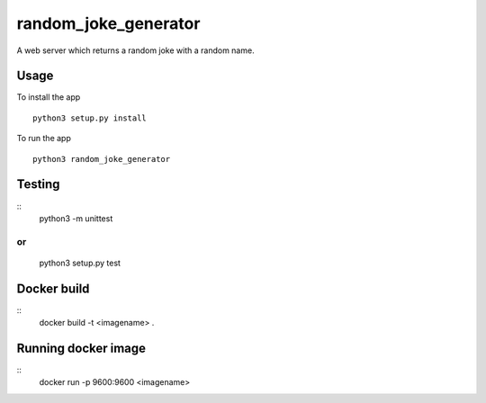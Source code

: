 random_joke_generator
=====================

A web server which returns a random joke with a random name.

Usage
'''''
To install the app 
::
    python3 setup.py install

To run the app 
::
    python3 random_joke_generator

Testing
'''''''
::
    python3 -m unittest 
or
::
    python3 setup.py test


Docker build
'''''''
::
    docker build -t <imagename>  .

Running docker image
'''''''
::
    docker run -p 9600:9600 <imagename> 
    
